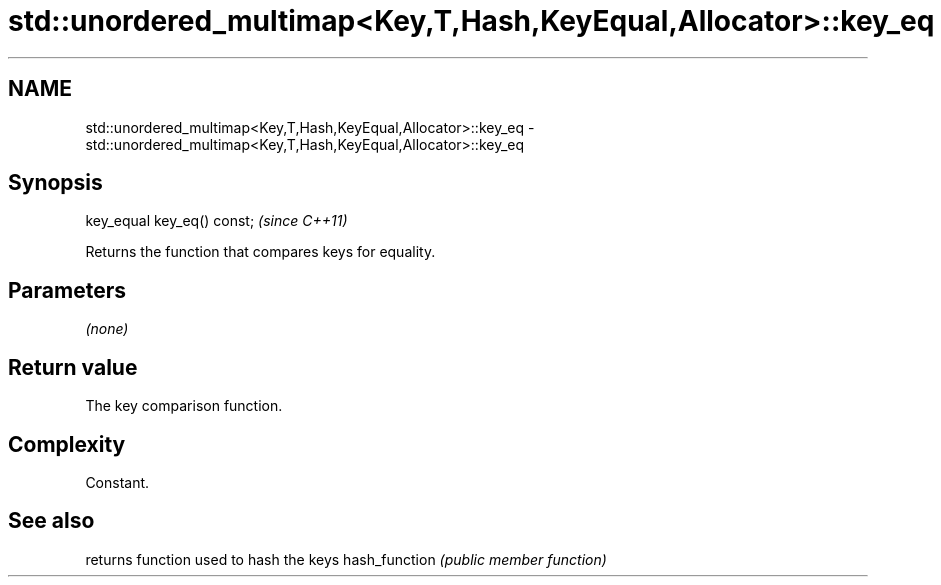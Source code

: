 .TH std::unordered_multimap<Key,T,Hash,KeyEqual,Allocator>::key_eq 3 "2020.03.24" "http://cppreference.com" "C++ Standard Libary"
.SH NAME
std::unordered_multimap<Key,T,Hash,KeyEqual,Allocator>::key_eq \- std::unordered_multimap<Key,T,Hash,KeyEqual,Allocator>::key_eq

.SH Synopsis

key_equal key_eq() const;  \fI(since C++11)\fP

Returns the function that compares keys for equality.

.SH Parameters

\fI(none)\fP

.SH Return value

The key comparison function.

.SH Complexity

Constant.

.SH See also


              returns function used to hash the keys
hash_function \fI(public member function)\fP




